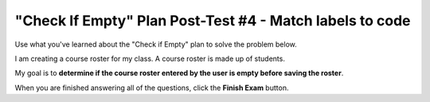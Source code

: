=========================================================
"Check If Empty" Plan Post-Test #4 - Match labels to code
=========================================================

Use what you've learned about the "Check if Empty" plan to solve the problem below.

I am creating a course roster for my class. A course roster is made up of students.

My goal is to **determine if the course roster entered by the user is empty before saving the roster**.

.. reveal:: contextbox_C4_clicklabel
    :showtitle: Learn more about code for course rosters
    :hidetitle: Hide information about code for course rosters

    A course roster contains students.

    There are several ways to get a course roster::

       getCourseRoster("Put course name here")
       enterCourseRoster()

    You can get the number of students in the roster::

	length(roster)

    Each student has its own:
	*Final Score* – from 0-100::
		
		getFinalScore(student)
		setFinalScore(student, newFinalScore)

	*Attendance Points* – points for participating in class::

		getAttendancePoints(student)
		setAttendancePoints(student, newAttendancePoints)

	*Extra Credit* – number of extra credit points::

		getExtraCredit(student)
		setExtraCredit(student, newExtraCredit)

    There are several things you can do with a course roster::

        save(roster)
	showGradeDistribution(roster)
	getHighestGrade(roster)
	dropAbsentStudents(roster)

.. timed:: assess_P1C4_matchlabels
    :timelimit: 5
    :nofeedback:
    :fullwidth:

    .. clickablearea:: P1L1
        :question: Click on the code best decribed by "Collect input".
        :iscode:
    
        :click-correct:new_roster = enterCourseRoster():endclick:

        :click-incorrect:if length(new_roster) == 0::endclick:
            :click-incorrect:error(“Roster has no students!”):endclick:
        :click-incorrect:else:
            save(new_roster):endclick:


    .. clickablearea:: P1L4
        :question: Click on the code best decribed by "Otherwise, do something with the input".
        :iscode:
    
        :click-incorrect:new_roster = enterCourseRoster():endclick:

        :click-incorrect:if length(new_roster) == 0::endclick:
            :click-incorrect:error(“Roster has no students!”):endclick:
        :click-correct:else:
            save(new_roster):endclick:


    .. clickablearea:: P1L3
        :question: Click on the code best decribed by "Show error".
        :iscode:
    
        :click-incorrect:new_roster = enterCourseRoster():endclick:

        :click-incorrect:if length(new_roster) == 0::endclick:
            :click-correct:error(“Roster has no students!”):endclick:
        :click-incorrect:else:
            save(new_roster):endclick:


    .. clickablearea:: P1L2
        :question: Click on the code best decribed by "If the input is empty".
        :iscode:
    
        :click-incorrect:new_roster = enterCourseRoster():endclick:

        :click-correct:if length(new_roster) == 0::endclick:
            :click-incorrect:error(“Roster has no students!”):endclick:
        :click-incorrect:else:
            save(new_roster):endclick:


When you are finished answering all of the questions, click the **Finish Exam** button.


